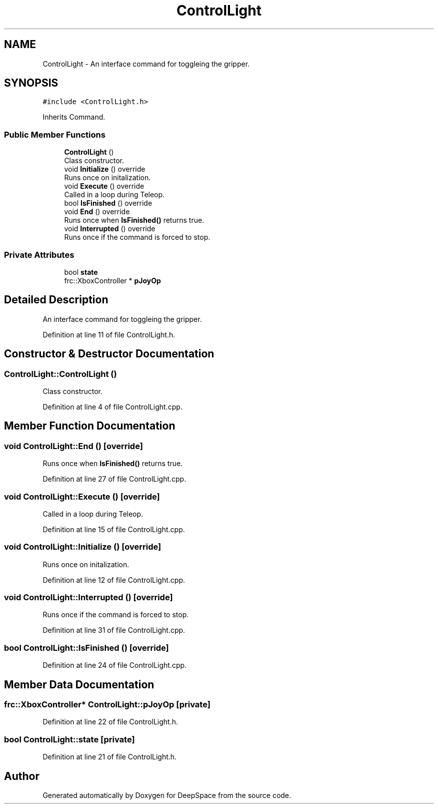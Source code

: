 .TH "ControlLight" 3 "Tue Mar 12 2019" "Version 2019" "DeepSpace" \" -*- nroff -*-
.ad l
.nh
.SH NAME
ControlLight \- An interface command for toggleing the gripper\&.  

.SH SYNOPSIS
.br
.PP
.PP
\fC#include <ControlLight\&.h>\fP
.PP
Inherits Command\&.
.SS "Public Member Functions"

.in +1c
.ti -1c
.RI "\fBControlLight\fP ()"
.br
.RI "Class constructor\&. "
.ti -1c
.RI "void \fBInitialize\fP () override"
.br
.RI "Runs once on initalization\&. "
.ti -1c
.RI "void \fBExecute\fP () override"
.br
.RI "Called in a loop during Teleop\&. "
.ti -1c
.RI "bool \fBIsFinished\fP () override"
.br
.ti -1c
.RI "void \fBEnd\fP () override"
.br
.RI "Runs once when \fBIsFinished()\fP returns true\&. "
.ti -1c
.RI "void \fBInterrupted\fP () override"
.br
.RI "Runs once if the command is forced to stop\&. "
.in -1c
.SS "Private Attributes"

.in +1c
.ti -1c
.RI "bool \fBstate\fP"
.br
.ti -1c
.RI "frc::XboxController * \fBpJoyOp\fP"
.br
.in -1c
.SH "Detailed Description"
.PP 
An interface command for toggleing the gripper\&. 
.PP
Definition at line 11 of file ControlLight\&.h\&.
.SH "Constructor & Destructor Documentation"
.PP 
.SS "ControlLight::ControlLight ()"

.PP
Class constructor\&. 
.PP
Definition at line 4 of file ControlLight\&.cpp\&.
.SH "Member Function Documentation"
.PP 
.SS "void ControlLight::End ()\fC [override]\fP"

.PP
Runs once when \fBIsFinished()\fP returns true\&. 
.PP
Definition at line 27 of file ControlLight\&.cpp\&.
.SS "void ControlLight::Execute ()\fC [override]\fP"

.PP
Called in a loop during Teleop\&. 
.PP
Definition at line 15 of file ControlLight\&.cpp\&.
.SS "void ControlLight::Initialize ()\fC [override]\fP"

.PP
Runs once on initalization\&. 
.PP
Definition at line 12 of file ControlLight\&.cpp\&.
.SS "void ControlLight::Interrupted ()\fC [override]\fP"

.PP
Runs once if the command is forced to stop\&. 
.PP
Definition at line 31 of file ControlLight\&.cpp\&.
.SS "bool ControlLight::IsFinished ()\fC [override]\fP"

.PP
Definition at line 24 of file ControlLight\&.cpp\&.
.SH "Member Data Documentation"
.PP 
.SS "frc::XboxController* ControlLight::pJoyOp\fC [private]\fP"

.PP
Definition at line 22 of file ControlLight\&.h\&.
.SS "bool ControlLight::state\fC [private]\fP"

.PP
Definition at line 21 of file ControlLight\&.h\&.

.SH "Author"
.PP 
Generated automatically by Doxygen for DeepSpace from the source code\&.
